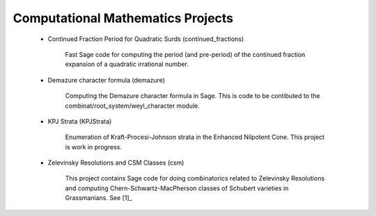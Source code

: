 Computational Mathematics Projects
==================================

 * Continued Fraction Period for Quadratic Surds (continued_fractions)

    Fast Sage code for computing the period (and pre-period) of
    the continued fraction expansion of a quadratic irrational 
    number.

 * Demazure character formula (demazure)

    Computing the Demazure character formula in Sage. This is code
    to be contibuted to the combinat/root_system/weyl_character module.

 * KPJ Strata (KPJStrata)

    Enumeration of Kraft-Procesi-Johnson strata in the Enhanced
    Nilpotent Cone. This project is work in progress.

 * Zelevinsky Resolutions and CSM Classes (csm)

    This project contains Sage code for doing combinatorics related
    to Zelevinsky Resolutions and computing Chern-Schwartz-MacPherson
    classes of Schubert varieties in Grassmanians. See [1]_

.. _[1]: http://dx.doi.org/10.1093/imrn/rnp174
